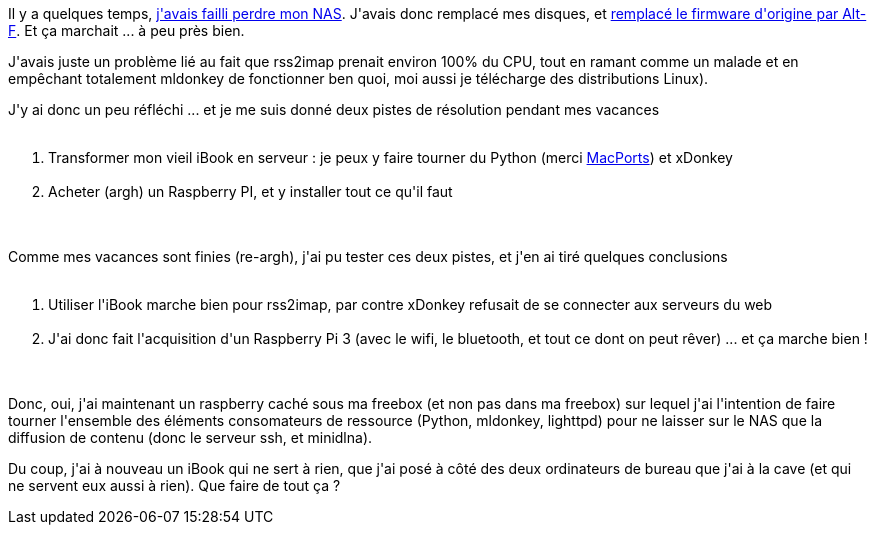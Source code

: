 :jbake-type: post
:jbake-status: published
:jbake-title: Mon NAS .... amélioré
:jbake-tags: mldonkey,python,raspberrypi,_mois_août,_année_2016
:jbake-date: 2016-08-16
:jbake-depth: ../../../../
:jbake-uri: wordpress/2016/08/16/mon-nas-ameliore.adoc
:jbake-excerpt: 
:jbake-source: https://riduidel.wordpress.com/2016/08/16/mon-nas-ameliore/
:jbake-style: wordpress

++++
<p>
Il y a quelques temps, <a href="https://riduidel.wordpress.com/2016/03/10/jai-demi-perdu-mon-nas-cest-grave/">j'avais failli perdre mon NAS</a>. J'avais donc remplacé mes disques, et <a href="https://riduidel.wordpress.com/2016/03/16/nas-en-remission/">remplacé le firmware d'origine par Alt-F</a>. Et ça marchait ... à peu près bien.
</p>
<p>
J'avais juste un problème lié au fait que rss2imap prenait environ 100% du CPU, tout en ramant comme un malade et en empêchant totalement mldonkey de fonctionner ben quoi, moi aussi je télécharge des distributions Linux).
</p>
<p>
J'y ai donc un peu réfléchi ... et je me suis donné deux pistes de résolution pendant mes vacances
<br/>
<ol>
<br/>
<li>Transformer mon vieil iBook en serveur : je peux y faire tourner du Python (merci <a href="https://www.macports.org/">MacPorts</a>) et xDonkey</li>
<br/>
<li>Acheter (argh) un Raspberry PI, et y installer tout ce qu'il faut</li>
<br/>
</ol>
<br/>
Comme mes vacances sont finies (re-argh), j'ai pu tester ces deux pistes, et j'en ai tiré quelques conclusions
<br/>
<ol>
<br/>
<li>Utiliser l'iBook marche bien pour rss2imap, par contre xDonkey refusait de se connecter aux serveurs du web</li>
<br/>
<li>J'ai donc fait l'acquisition d'un Raspberry Pi 3 (avec le wifi, le bluetooth, et tout ce dont on peut rêver) ... et ça marche bien !</li>
<br/>
</ol>
<br/>
Donc, oui, j'ai maintenant un raspberry caché sous ma freebox (et non pas dans ma freebox) sur lequel j'ai l'intention de faire tourner l'ensemble des éléments consomateurs de ressource (Python, mldonkey, lighttpd) pour ne laisser sur le NAS que la diffusion de contenu (donc le serveur ssh, et minidlna).
</p>
<p>
Du coup, j'ai à nouveau un iBook qui ne sert à rien, que j'ai posé à côté des deux ordinateurs de bureau que j'ai à la cave (et qui ne servent eux aussi à rien). Que faire de tout ça ?
</p>
++++